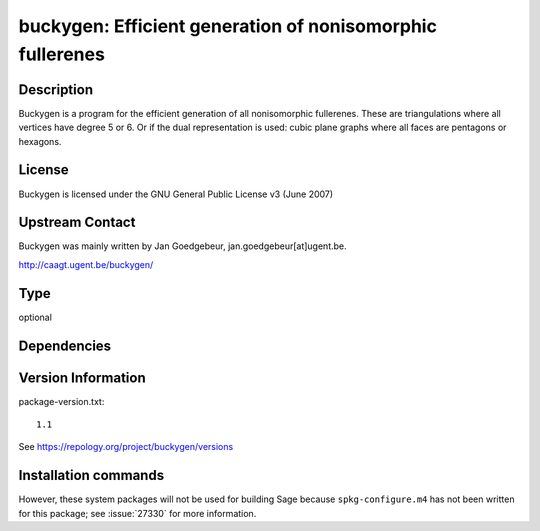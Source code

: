 .. _spkg_buckygen:

buckygen: Efficient generation of nonisomorphic fullerenes
==========================================================

Description
-----------

Buckygen is a program for the efficient generation of all nonisomorphic
fullerenes. These are triangulations where all vertices have degree 5 or
6. Or if the dual representation is used: cubic plane graphs where all
faces are pentagons or hexagons.

License
-------

Buckygen is licensed under the GNU General Public License v3 (June 2007)


Upstream Contact
----------------

Buckygen was mainly written by Jan Goedgebeur,
jan.goedgebeur[at]ugent.be.

http://caagt.ugent.be/buckygen/


Type
----

optional


Dependencies
------------



Version Information
-------------------

package-version.txt::

    1.1

See https://repology.org/project/buckygen/versions

Installation commands
---------------------

.. tab:: Sage distribution:

   .. CODE-BLOCK:: bash

       $ sage -i buckygen

.. tab:: Arch Linux:

   .. CODE-BLOCK:: bash

       $ sudo pacman -S buckygen

.. tab:: openSUSE:

   .. CODE-BLOCK:: bash

       $ sudo zypper install buckygen


However, these system packages will not be used for building Sage
because ``spkg-configure.m4`` has not been written for this package;
see :issue:`27330` for more information.
